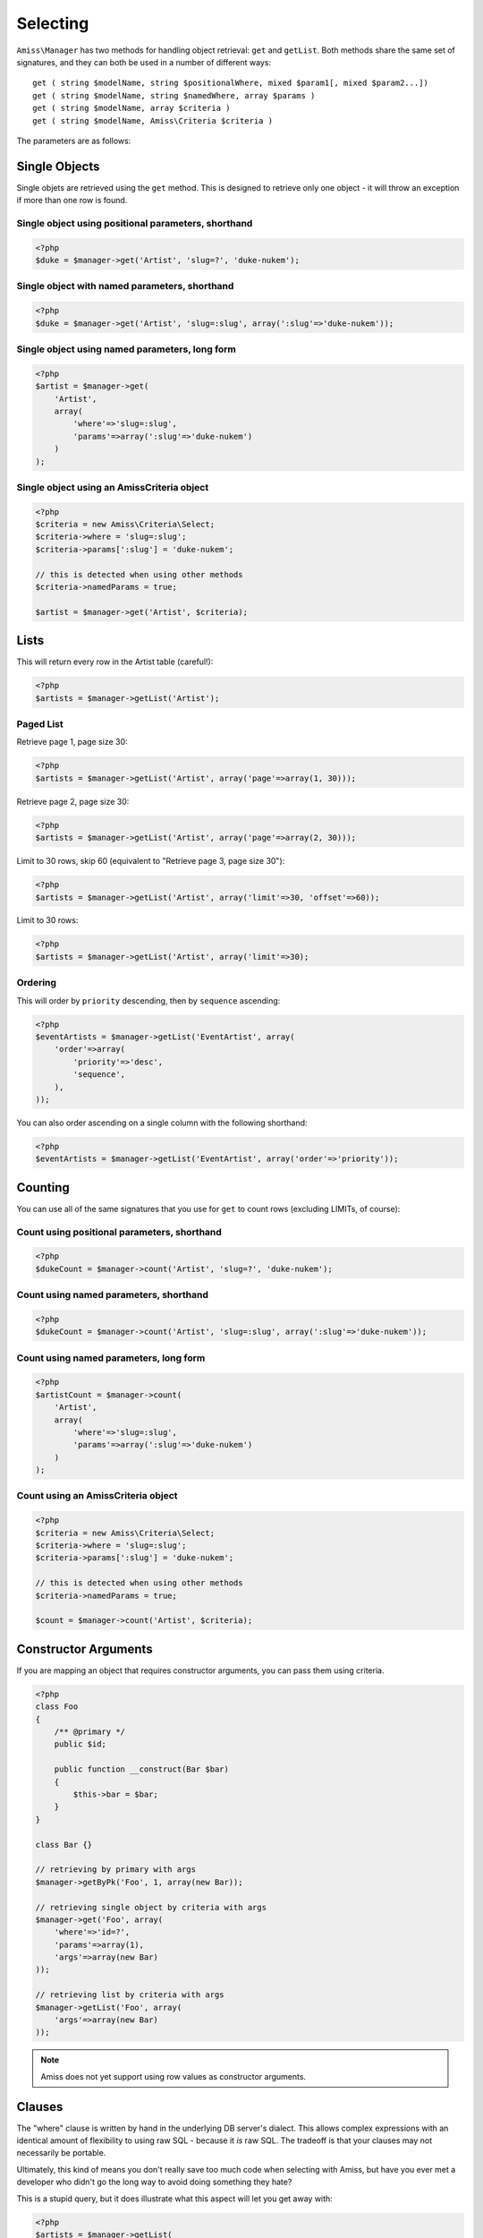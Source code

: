 Selecting
=========

``Amiss\Manager`` has two methods for handling object retrieval: ``get`` and ``getList``. Both methods share the same set of signatures, and they can both be used in a number of different ways::

    get ( string $modelName, string $positionalWhere, mixed $param1[, mixed $param2...])
    get ( string $modelName, string $namedWhere, array $params )
    get ( string $modelName, array $criteria )
    get ( string $modelName, Amiss\Criteria $criteria )


The parameters are as follows:

	.. attribute:: $model
	
	    The model to retrieve from the database
	    
	
	.. attribute:: $positionalWhere / $namedWhere
	
	    The SQL "where" clause, written in the server's dialect. Positional "where" clauses use ``?`` for parameter substitution while named "where" clauses use ``:param`` style tokens.
	      
	
	.. attribute:: $criteria
	
	    An ``Amiss\Criteria`` instance, or an array that can be converted into an Amiss\Criteria instance.


Single Objects
--------------

Single objets are retrieved using the ``get`` method. This is designed to retrieve only one object - it will throw an exception if more than one row is found.


Single object using positional parameters, shorthand
~~~~~~~~~~~~~~~~~~~~~~~~~~~~~~~~~~~~~~~~~~~~~~~~~~~~

.. code-block:: php

    <?php
    $duke = $manager->get('Artist', 'slug=?', 'duke-nukem');


Single object with named parameters, shorthand
~~~~~~~~~~~~~~~~~~~~~~~~~~~~~~~~~~~~~~~~~~~~~~

.. code-block:: php

    <?php
    $duke = $manager->get('Artist', 'slug=:slug', array(':slug'=>'duke-nukem'));


Single object using named parameters, long form
~~~~~~~~~~~~~~~~~~~~~~~~~~~~~~~~~~~~~~~~~~~~~~~

.. code-block:: php

    <?php
    $artist = $manager->get(
        'Artist', 
        array(
            'where'=>'slug=:slug', 
            'params'=>array(':slug'=>'duke-nukem')
        )
    );


Single object using an Amiss\Criteria object
~~~~~~~~~~~~~~~~~~~~~~~~~~~~~~~~~~~~~~~~~~~~

.. code-block:: php

    <?php
    $criteria = new Amiss\Criteria\Select;
    $criteria->where = 'slug=:slug';
    $criteria->params[':slug'] = 'duke-nukem';
    
    // this is detected when using other methods
    $criteria->namedParams = true;
    
    $artist = $manager->get('Artist', $criteria);


Lists
-----

This will return every row in the Artist table (careful!):

.. code-block:: php

    <?php
    $artists = $manager->getList('Artist');


Paged List
~~~~~~~~~~

Retrieve page 1, page size 30:

.. code-block:: php

    <?php
    $artists = $manager->getList('Artist', array('page'=>array(1, 30)));


Retrieve page 2, page size 30:

.. code-block:: php

    <?php
    $artists = $manager->getList('Artist', array('page'=>array(2, 30)));


Limit to 30 rows, skip 60 (equivalent to "Retrieve page 3, page size 30"):

.. code-block:: php

    <?php
    $artists = $manager->getList('Artist', array('limit'=>30, 'offset'=>60));


Limit to 30 rows:

.. code-block:: php

    <?php
    $artists = $manager->getList('Artist', array('limit'=>30);


Ordering
~~~~~~~~

This will order by ``priority`` descending, then by ``sequence`` ascending:

.. code-block:: php
    
    <?php
    $eventArtists = $manager->getList('EventArtist', array(
        'order'=>array(
            'priority'=>'desc',
            'sequence',
        ),
    ));


You can also order ascending on a single column with the following shorthand:

.. code-block:: php

    <?php
    $eventArtists = $manager->getList('EventArtist', array('order'=>'priority'));


Counting
--------

You can use all of the same signatures that you use for ``get`` to count rows (excluding LIMITs, of course):


Count using positional parameters, shorthand
~~~~~~~~~~~~~~~~~~~~~~~~~~~~~~~~~~~~~~~~~~~~

.. code-block:: php

    <?php
    $dukeCount = $manager->count('Artist', 'slug=?', 'duke-nukem');


Count using named parameters, shorthand
~~~~~~~~~~~~~~~~~~~~~~~~~~~~~~~~~~~~~~~

.. code-block:: php

    <?php
    $dukeCount = $manager->count('Artist', 'slug=:slug', array(':slug'=>'duke-nukem'));


Count using named parameters, long form
~~~~~~~~~~~~~~~~~~~~~~~~~~~~~~~~~~~~~~~

.. code-block:: php

    <?php
    $artistCount = $manager->count(
        'Artist', 
        array(
            'where'=>'slug=:slug', 
            'params'=>array(':slug'=>'duke-nukem')
        )
    );


Count using an Amiss\Criteria object
~~~~~~~~~~~~~~~~~~~~~~~~~~~~~~~~~~~~

.. code-block:: php

    <?php
    $criteria = new Amiss\Criteria\Select;
    $criteria->where = 'slug=:slug';
    $criteria->params[':slug'] = 'duke-nukem';
    
    // this is detected when using other methods
    $criteria->namedParams = true;
    
    $count = $manager->count('Artist', $criteria);


Constructor Arguments
---------------------

If you are mapping an object that requires constructor arguments, you can pass them using criteria.

.. code-block:: php
    
    <?php
    class Foo
    {
        /** @primary */
        public $id;

        public function __construct(Bar $bar)
        {
            $this->bar = $bar;
        }
    }

    class Bar {}

    // retrieving by primary with args
    $manager->getByPk('Foo', 1, array(new Bar));

    // retrieving single object by criteria with args
    $manager->get('Foo', array(
        'where'=>'id=?',
        'params'=>array(1),
        'args'=>array(new Bar)
    ));

    // retrieving list by criteria with args
    $manager->getList('Foo', array(
        'args'=>array(new Bar)
    ));


.. note:: Amiss does not yet support using row values as constructor arguments.


Clauses
-------

The "where" clause is written by hand in the underlying DB server's dialect. This allows complex expressions with an identical amount of flexibility to using raw SQL - because it *is* raw SQL. The tradeoff is that your clauses may not necessarily be portable.

Ultimately, this kind of means you don't really save too much code when selecting with Amiss, but have you ever met a developer who didn't go the long way to avoid doing something they hate?

This is a stupid query, but it does illustrate what this aspect will let you get away with:

.. code-block:: php
    
    <?php
    $artists = $manager->getList(
        'Artist', 
        'artistTypeId=:foo AND artistId IN (SELECT artistId FROM event_artist WHERE eventId=:event)', 
        array(':foo'=>1, ':event'=>5)
    );
    

You can also just specify an array for the where clause if you are passing in an ``Amiss\Criteria\Query`` (or a criteria array):

.. code-block:: php

    <?php
    $artists = $manager->getList(
        'Artist',
        array('where'=>array('artistTypeId'=>1))
    );


"In" Clauses
~~~~~~~~~~~~

Vanilla PDO statements with parameters don't work with arrays and IN clauses:

.. code-block:: php

    <?php
    $pdo = new PDO(...);
    $stmt = $pdo->prepare("SELECT * FROM bar WHERE foo IN (:foo)");
    $stmt->bindValue(':foo', array(1, 2, 3));
    $stmt->execute(); 

BZZT! Nope.

Amiss handles unrolling non-nested array parameters:

.. code-block:: php

    <?php 
    $criteria = new Amiss\Criteria;
    $criteria->where = 'foo IN (:foo)';
    $criteria->params = array(':foo'=>array(1, 2));
    $criteria->namedParams = true;
    list ($where, $params) = $criteria->buildClause();
    
    echo $where;        // foo IN (:foo_0,:foo_1) 
    var_dump($params);  // array(':foo_0'=>1, ':foo_1'=>2)


You can use this with ``Amiss\Manager`` easily:

.. code-block:: php

    <?php
    $artists = $manager->getList(
        'Artist', 
        'artistId IN (:artistIds)', 
        array(':artistIds'=>array(1, 2, 3))
    );


.. note::

	This does not work with positional parameters (question-mark style).

.. warning::

    Do not mix and match hand-interpolated query arguments and "in"-clause parameters (not that you should be doing this anyway):

    .. code-block: php

        <?php
        $criteria = new Criteria\Query;
        $criteria->params = array(
            ':foo'=>array(1, 2),
            ':bar'=>array(3, 4),
        );
        $criteria->where = 'foo IN (:foo) AND bar="hey IN(:bar)"';
        
        list ($where, $params) = $criteria->buildClause();
        echo $where;
    
    The output should be::

        foo IN(:foo_0,:foo_1) AND bar="hey IN(:bar)"
    
    However, the output will actually be::
        
        foo IN(:foo_0,:foo_1) AND bar="hey IN(:bar_0,:bar_1)"

    It's not pretty, but Amiss does not intend to babysit you so it's unlikely it will be fixed.

